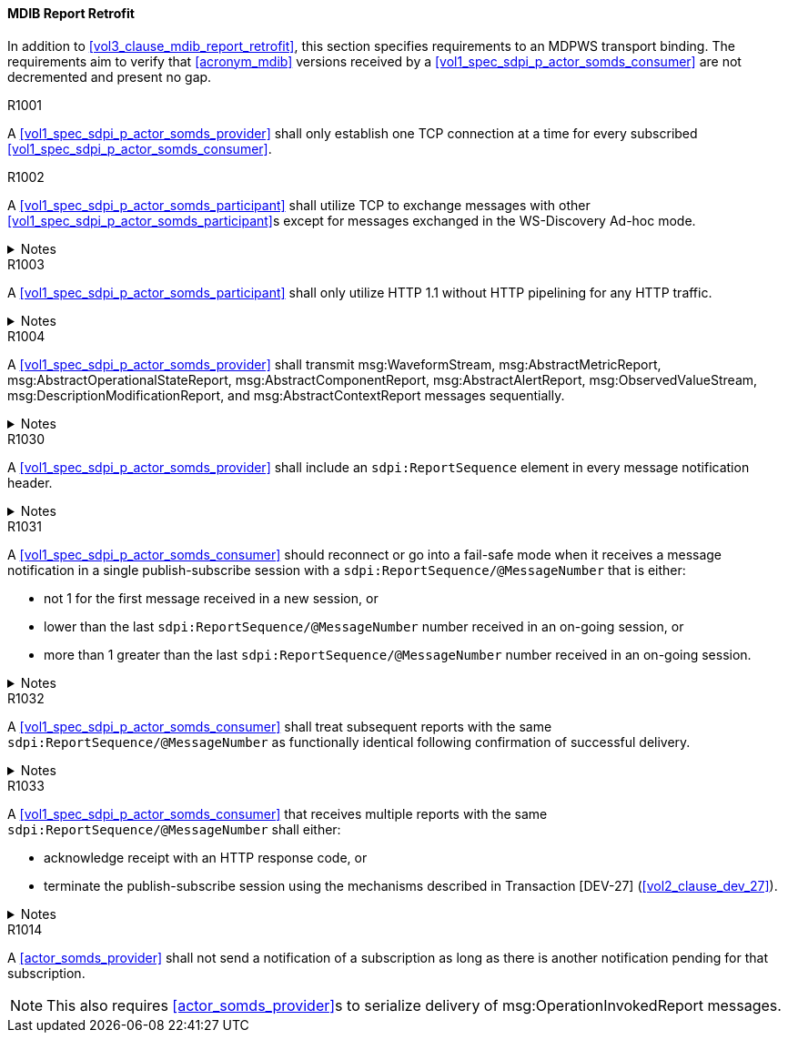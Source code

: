 [#vol2_clause_appendix_a_mdib_report_retrofit]
==== MDIB Report Retrofit

In addition to <<vol3_clause_mdib_report_retrofit>>, this section specifies requirements to an MDPWS transport binding. The requirements aim to verify that <<acronym_mdib>> versions received by a <<vol1_spec_sdpi_p_actor_somds_consumer>> are not decremented and present no gap.

.R1001
[sdpi_requirement#r1001,sdpi_req_level=shall]
****
A <<vol1_spec_sdpi_p_actor_somds_provider>> shall only establish one TCP connection at a time for every subscribed <<vol1_spec_sdpi_p_actor_somds_consumer>>.
****

.R1002
[sdpi_requirement#r1002,sdpi_req_level=shall]
****
A <<vol1_spec_sdpi_p_actor_somds_participant>> shall utilize TCP to exchange messages with other <<vol1_spec_sdpi_p_actor_somds_participant>>s except for messages exchanged in the WS-Discovery Ad-hoc mode.

.Notes
[%collapsible]
====
NOTE: The WS-Discovery Ad-hoc mode utilizes UDP to exchange messages, see <<ref_oasis_ws_discovery_2009>>.
====
****

.R1003
[sdpi_requirement#r1003,sdpi_req_level=shall]
****
A <<vol1_spec_sdpi_p_actor_somds_participant>> shall only utilize HTTP 1.1 without HTTP pipelining for any HTTP traffic.

.Notes
[%collapsible]
====
NOTE: Enforces use of HTTP 1.1 in order to limit choices by which a re-ordering of message delivery can be implemented.
====
****

.R1004
[sdpi_requirement#r1004,sdpi_req_level=shall]
****
A <<vol1_spec_sdpi_p_actor_somds_provider>> shall transmit msg:WaveformStream, msg:AbstractMetricReport, msg:AbstractOperationalStateReport, msg:AbstractComponentReport, msg:AbstractAlertReport, msg:ObservedValueStream, msg:DescriptionModificationReport, and msg:AbstractContextReport messages sequentially.

.Notes
[%collapsible]
====
NOTE: This allows for a <<vol1_spec_sdpi_p_actor_somds_consumer>> to apply report data on internal <<acronym_mdib>> data structures before receiving the next report without buffering.
====
****



// ==================================================
// Supporting detection of lost reports by consumers.
//


.R1030
[sdpi_requirement#r1030,sdpi_req_level=shall]
****
A <<vol1_spec_sdpi_p_actor_somds_provider>> shall include an `sdpi:ReportSequence` element in every message notification header.

.Notes
[%collapsible]
====
NOTE: The `sdpi:ReportSequence` element supports detection of lost reports by a <<vol1_spec_sdpi_p_actor_somds_consumer>>.

NOTE: The <<vol3_clause_report-sequence, report sequence>> extension defines the `sdpi:ReportSequence` element.
====
****

.R1031
[sdpi_requirement#r1031,sdpi_req_level=should]
****
A <<vol1_spec_sdpi_p_actor_somds_consumer>> should reconnect or go into a fail-safe mode when it receives a message notification in a single publish-subscribe session with a `sdpi:ReportSequence/@MessageNumber` that is either:

* not 1 for the first message received in a new session, or
* lower than the last `sdpi:ReportSequence/@MessageNumber` number received in an on-going session, or
* more than 1 greater than the last `sdpi:ReportSequence/@MessageNumber` number received in an on-going session.

.Notes
[%collapsible]
====
* A publish-subscribe session is established between a <<vol1_spec_sdpi_p_actor_somds_provider>> and <<vol1_spec_sdpi_p_actor_somds_consumer>> using Transaction [DEV-27] (<<vol2_clause_dev_27>>). 
* Renewing an established publish-subscribe session does not establish a new session and does not cause `sdpi:ReportSequence/@MessageNumber` to restart from 1.
====
****

.R1032
[sdpi_requirement#r1032,sdpi_req_level=shall]
****
A <<vol1_spec_sdpi_p_actor_somds_consumer>> shall treat subsequent reports with the same `sdpi:ReportSequence/@MessageNumber` as functionally identical following confirmation of successful delivery. 

.Notes
[%collapsible]
====
* Successful delivery on an HTTP transport means the <<vol1_spec_sdpi_p_actor_somds_consumer>> replies to the notification message with a success code (200 &ndash; 299). 
* A <<vol1_spec_sdpi_p_actor_somds_consumer>> may receive multiple reports with the same `sdpi:ReportSequence/@MessageNumber` when the <<vol1_spec_sdpi_p_actor_somds_provider>> does not receive confirmation of successful delivery from the <<vol1_spec_sdpi_p_actor_somds_consumer>>. 
* A <<vol1_spec_sdpi_p_actor_somds_consumer>> is not required to process the content of multiple reports with the same `sdpi:ReportSequence/@MessageNumber`.
* A <<vol1_spec_sdpi_p_actor_somds_provider>> will not increment the `sdpi:ReportSequence/@MessageNumber` until it receives confirmation of successful delivery from the <<vol1_spec_sdpi_p_actor_somds_consumer>>. 
* A <<vol1_spec_sdpi_p_actor_somds_provider>> that receives a fault response from a <<vol1_spec_sdpi_p_actor_somds_consumer>> may change or delay the message to address the fault. 
====
****


.R1033
[sdpi_requirement#r1033,sdpi_req_level=shall]
****
A <<vol1_spec_sdpi_p_actor_somds_consumer>> that receives multiple reports with the same `sdpi:ReportSequence/@MessageNumber` shall either:

* acknowledge receipt with an HTTP response code, or
* terminate the publish-subscribe session using the mechanisms described in Transaction [DEV-27] (<<vol2_clause_dev_27>>).

.Notes
[%collapsible]
====
* A <<vol1_spec_sdpi_p_actor_somds_provider>> may send multiple message notifications with the same `sdpi:ReportSequence/@MessageNumber` when it receives a fault code from the <<vol1_spec_sdpi_p_actor_somds_consumer>> (e.g., the consumer is busy processing other messages) or no response (time-out following a network interruption).
* A <<vol1_spec_sdpi_p_actor_somds_consumer>> may receive more than one message notifications with the same `sdpi:ReportSequence/@MessageNumber` when it responds with a fault code. The message notifications may not be the same (e.g., the <<vol1_spec_sdpi_p_actor_somds_provider>> alters the message to address the fault).
====
****



//
// Supporting detection of lost reports by consumers.
// ==================================================





.R1014
[sdpi_requirement#r1014,sdpi_req_level=shall]
****
A <<actor_somds_provider>> shall not send a notification of a subscription as long as there is another notification pending for that subscription.

NOTE: This also requires <<actor_somds_provider>>s to serialize delivery of msg:OperationInvokedReport messages.
****


